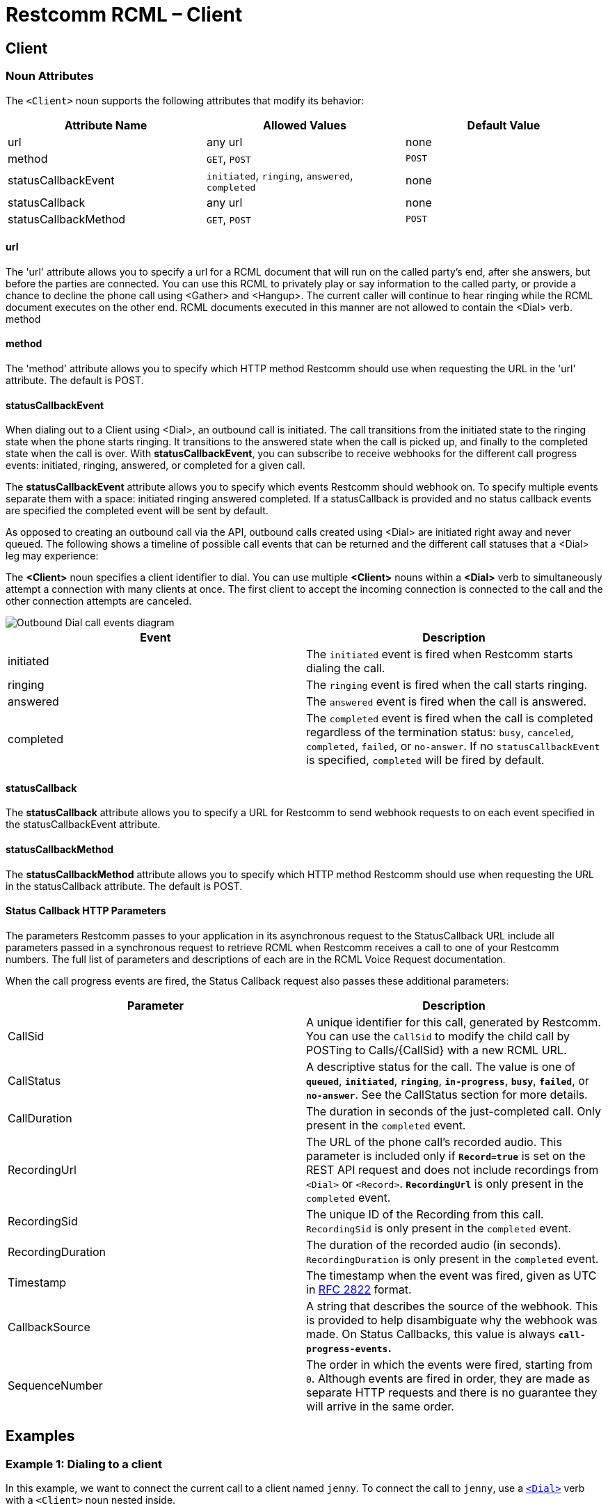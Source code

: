 = Restcomm RCML – Client

[[client]]
== Client

[[attributes]]
=== Noun Attributes

The `<Client>` noun supports the following attributes that modify its behavior:

[cols=",,",options="header",]
|==========================================================================
|Attribute Name |Allowed Values |Default Value
|url |any url |none
|method |`GET`, `POST` |`POST`
|statusCallbackEvent |`initiated`, `ringing`, `answered`, `completed` |none
|statusCallback |any url |none
|statusCallbackMethod |`GET`, `POST` |`POST`
|==========================================================================

==== url

The 'url' attribute allows you to specify a url for a RCML document that will run on the called party's end, after she answers, but before the parties are connected. You can use this RCML to privately play or say information to the called party, or provide a chance to decline the phone call using <Gather> and <Hangup>. The current caller will continue to hear ringing while the RCML document executes on the other end. RCML documents executed in this manner are not allowed to contain the <Dial> verb. method

==== method

The 'method' attribute allows you to specify which HTTP method Restcomm should use when requesting the URL in the 'url' attribute. The default is POST.

==== statusCallbackEvent

When dialing out to a Client using <Dial>, an outbound call is initiated. The call transitions from the initiated state to the ringing state when the phone starts ringing. It transitions to the answered state when the call is picked up, and finally to the completed state when the call is over. With **statusCallbackEvent**, you can subscribe to receive webhooks for the different call progress events: initiated, ringing, answered, or completed for a given call.

The *statusCallbackEvent* attribute allows you to specify which events Restcomm should webhook on. To specify multiple events separate them with a space: initiated ringing answered completed. If a statusCallback is provided and no status callback events are specified the completed event will be sent by default.

As opposed to creating an outbound call via the API, outbound calls created using <Dial> are initiated right away and never queued. The following shows a timeline of possible call events that can be returned and the different call statuses that a <Dial> leg may experience:

The *<Client>* noun specifies a client identifier to dial. You can use multiple *<Client>* nouns within a *<Dial>* verb to simultaneously attempt a connection with many clients at once. The first client to accept the incoming connection is connected to the call and the other connection attempts are canceled.  

image::images/status-callback-events-dial.png[Outbound Dial call events diagram]

[cols=",",options="header",]
|==============================================================================================================================================================================================================================================================
|Event |Description
|initiated |The `initiated` event is fired when Restcomm starts dialing the call.
|ringing |The `ringing` event is fired when the call starts ringing.
|answered |The `answered` event is fired when the call is answered.
|completed |The `completed` event is fired when the call is completed regardless of the termination status: `busy`, `canceled`, `completed`, `failed`, or `no-answer`. If no `statusCallbackEvent` is specified, `completed` will be fired by default.
|==============================================================================================================================================================================================================================================================

[[attributes-status-callback]]
==== statusCallback

The *statusCallback* attribute allows you to specify a URL for Restcomm to send webhook requests to on each event specified in the statusCallbackEvent attribute.

==== statusCallbackMethod

The *statusCallbackMethod* attribute allows you to specify which HTTP method Restcomm should use when requesting the URL in the statusCallback attribute. The default is POST.

==== Status Callback HTTP Parameters

The parameters Restcomm passes to your application in its asynchronous request to the StatusCallback URL include all parameters passed in a synchronous request to retrieve RCML when Restcomm receives a call to one of your Restcomm numbers. The full list of parameters and descriptions of each are in the RCML Voice Request documentation.

When the call progress events are fired, the Status Callback request also passes these additional parameters:

[cols=",",options="header",]
|===================================================================================================================================================================================================================================================================
|Parameter |Description
|CallSid |A unique identifier for this call, generated by Restcomm. You can use the `CallSid` to modify the child call by POSTing to Calls/\{CallSid} with a new RCML URL.
|CallStatus |A descriptive status for the call. The value is one of **`queued`**, **`initiated`**, **`ringing`**, **`in-progress`**, **`busy`**, **`failed`**, or **`no-answer`**. See the CallStatus section for more details.
|CallDuration |The duration in seconds of the just-completed call. Only present in the `completed` event.
|RecordingUrl |The URL of the phone call's recorded audio. This parameter is included only if *`Record=true`* is set on the REST API request and does not include recordings from `<Dial>` or `<Record>`. *`RecordingUrl`* is only present in the `completed` event.
|RecordingSid |The unique ID of the Recording from this call. `RecordingSid` is only present in the `completed` event.
|RecordingDuration |The duration of the recorded audio (in seconds). `RecordingDuration` is only present in the `completed` event.
|Timestamp |The timestamp when the event was fired, given as UTC in http://php.net/manual/en/class.datetime.php#datetime.constants.rfc2822[RFC 2822] format.
|CallbackSource |A string that describes the source of the webhook. This is provided to help disambiguate why the webhook was made. On Status Callbacks, this value is always *`call-progress-events`.*
|SequenceNumber |The order in which the events were fired, starting from `0`. Although events are fired in order, they are made as separate HTTP requests and there is no guarantee they will arrive in the same order.
|===================================================================================================================================================================================================================================================================

[[examples]]
== Examples

[[examples-1]]
=== Example 1: Dialing to a client

In this example, we want to connect the current call to a client named `jenny`. To connect the call to `jenny`, use a https://www.twilio.com/docs/api/twiml/dial[`<Dial>`] verb with a `<Client>` noun nested inside.

----
<?xml version="1.0" encoding="UTF-8"?>
<Response>
   <Dial>
     <Client>Alice</Client>
   </Dial>
</Response>
----

[[examples-2]]
=== Example 2: Simultaneous Dialing

You can use up to ten total `<Number>` and `<Client>` nouns within a `<Dial>` verb to dial multiple phone numbers and clients at the same time. The first person to answer the call will be connected to the caller, while the rest of the call attempts are hung up.

----
<?xml version="1.0" encoding="UTF-8"?>
<Response>
  <Dial callerId="+19898XXXXXXX">
        <Number>123-321-4321</Number>
       <Client>jenny</Client>
       <Client>tommy</Client>
  </Dial>
</Response>
----

[[examples-3]]
=== Example 3: Call Progress Events

In this case, we want to receive a webhook for each call progress event when dialing a Client using `<Dial>`.

----
<?xml version="1.0" encoding="UTF-8"?>
<Response>
<Dial>
        <Client
             statusCallbackEvent='initiated ringing answered completed'
             statusCallback='https://myapp.com/calls/events'
             statusCallbackMethod='POST'>
                                        thomas
         </Client>
</Dial>
</Response>
----
